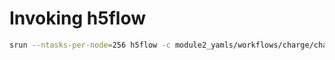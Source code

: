 * Invoking h5flow

#+begin_src bash
srun --ntasks-per-node=256 h5flow -c module2_yamls/workflows/charge/charge_event_building.yaml module2_yamls/workflows/charge/charge_event_reconstruction.yaml module2_yamls/workflows/gen_all_resources.yaml -i /global/cfs/cdirs/dune/www/data/Module2/TPC12_run2/selftrigger-run2-packet-2022_11_29_22_31_CET.h5 -o ~/dunescratch/data/selftrigger-run2-reco-2022_11_29_22_31_CET.h5
#+end_src
